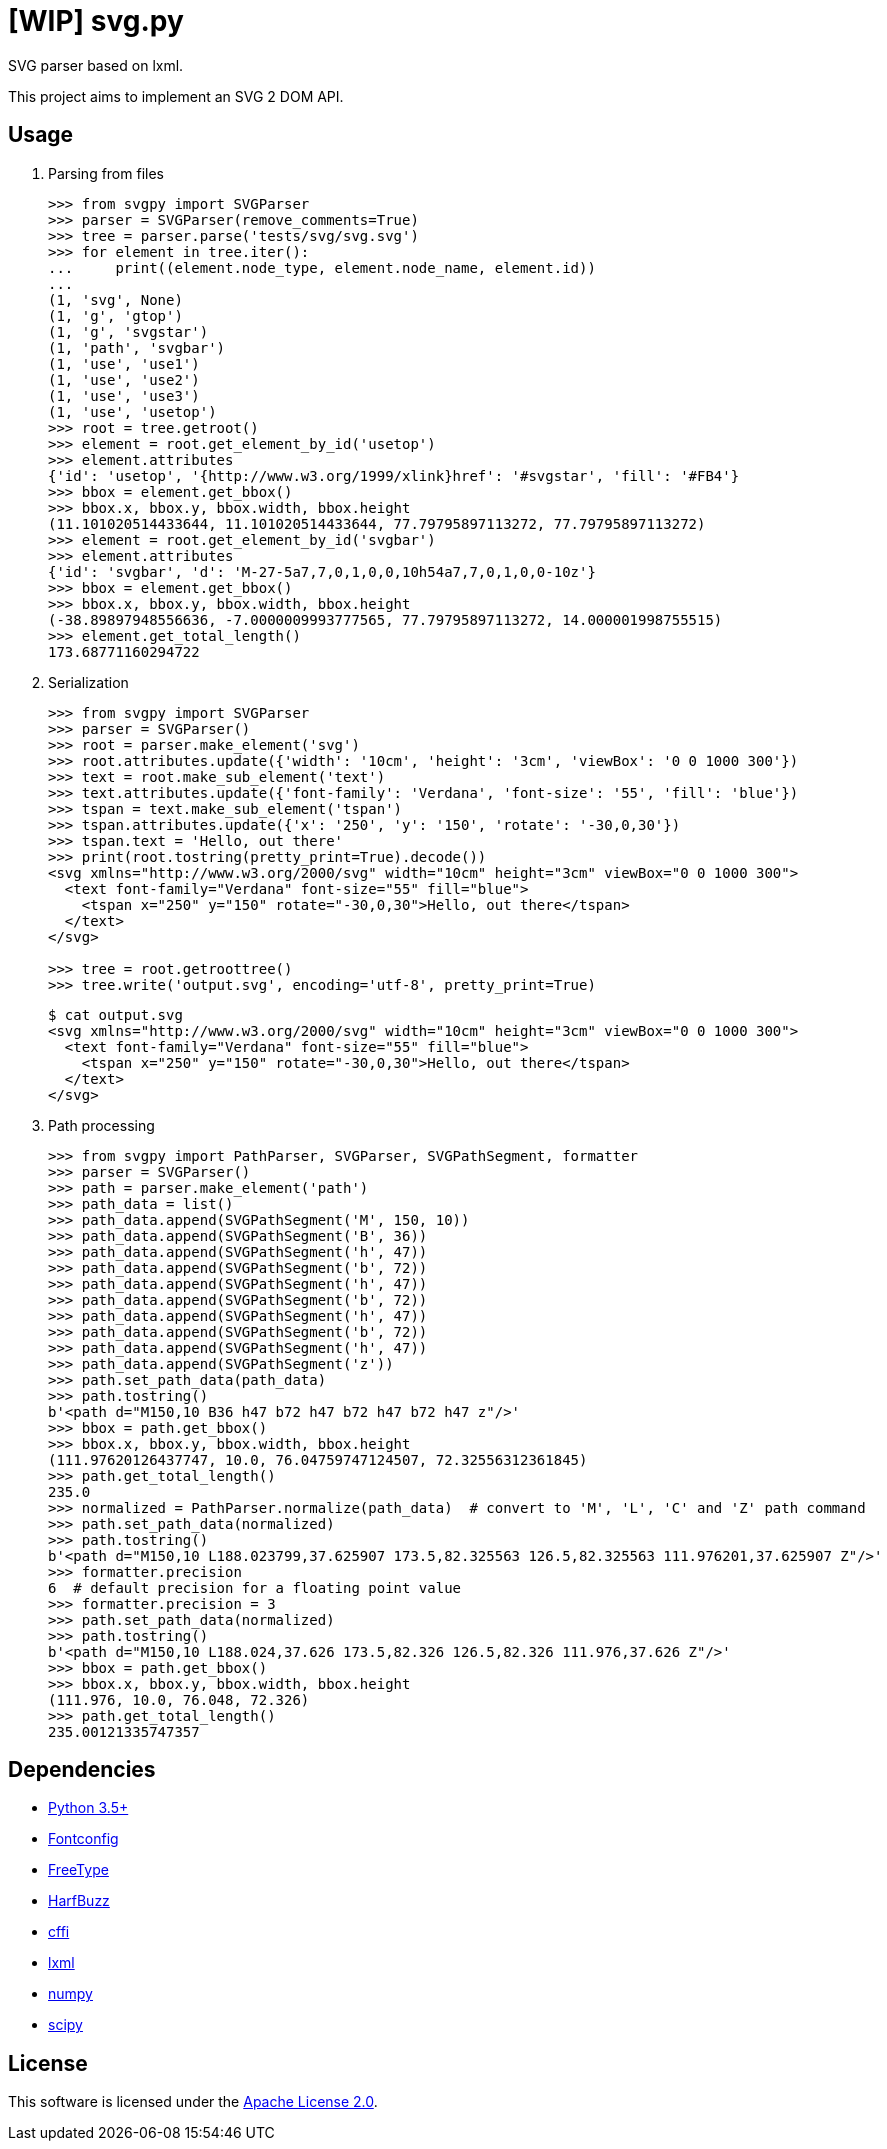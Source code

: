 = [WIP] svg.py
:doctype: article
:source-highlighter: coderay
:icons: font

SVG parser based on lxml.

This project aims to implement an SVG 2 DOM API.

== Usage
. Parsing from files
+
[source,python]
----
>>> from svgpy import SVGParser
>>> parser = SVGParser(remove_comments=True)
>>> tree = parser.parse('tests/svg/svg.svg')
>>> for element in tree.iter():
...     print((element.node_type, element.node_name, element.id))
...
(1, 'svg', None)
(1, 'g', 'gtop')
(1, 'g', 'svgstar')
(1, 'path', 'svgbar')
(1, 'use', 'use1')
(1, 'use', 'use2')
(1, 'use', 'use3')
(1, 'use', 'usetop')
>>> root = tree.getroot()
>>> element = root.get_element_by_id('usetop')
>>> element.attributes
{'id': 'usetop', '{http://www.w3.org/1999/xlink}href': '#svgstar', 'fill': '#FB4'}
>>> bbox = element.get_bbox()
>>> bbox.x, bbox.y, bbox.width, bbox.height
(11.101020514433644, 11.101020514433644, 77.79795897113272, 77.79795897113272)
>>> element = root.get_element_by_id('svgbar')
>>> element.attributes
{'id': 'svgbar', 'd': 'M-27-5a7,7,0,1,0,0,10h54a7,7,0,1,0,0-10z'}
>>> bbox = element.get_bbox()
>>> bbox.x, bbox.y, bbox.width, bbox.height
(-38.89897948556636, -7.0000009993777565, 77.79795897113272, 14.000001998755515)
>>> element.get_total_length()
173.68771160294722
----

. Serialization
+
[source,python]
----
>>> from svgpy import SVGParser
>>> parser = SVGParser()
>>> root = parser.make_element('svg')
>>> root.attributes.update({'width': '10cm', 'height': '3cm', 'viewBox': '0 0 1000 300'})
>>> text = root.make_sub_element('text')
>>> text.attributes.update({'font-family': 'Verdana', 'font-size': '55', 'fill': 'blue'})
>>> tspan = text.make_sub_element('tspan')
>>> tspan.attributes.update({'x': '250', 'y': '150', 'rotate': '-30,0,30'})
>>> tspan.text = 'Hello, out there'
>>> print(root.tostring(pretty_print=True).decode())
<svg xmlns="http://www.w3.org/2000/svg" width="10cm" height="3cm" viewBox="0 0 1000 300">
  <text font-family="Verdana" font-size="55" fill="blue">
    <tspan x="250" y="150" rotate="-30,0,30">Hello, out there</tspan>
  </text>
</svg>

>>> tree = root.getroottree()
>>> tree.write('output.svg', encoding='utf-8', pretty_print=True)
----
+
----
$ cat output.svg
<svg xmlns="http://www.w3.org/2000/svg" width="10cm" height="3cm" viewBox="0 0 1000 300">
  <text font-family="Verdana" font-size="55" fill="blue">
    <tspan x="250" y="150" rotate="-30,0,30">Hello, out there</tspan>
  </text>
</svg>
----

. Path processing
+
[source,python]
----
>>> from svgpy import PathParser, SVGParser, SVGPathSegment, formatter
>>> parser = SVGParser()
>>> path = parser.make_element('path')
>>> path_data = list()
>>> path_data.append(SVGPathSegment('M', 150, 10))
>>> path_data.append(SVGPathSegment('B', 36))
>>> path_data.append(SVGPathSegment('h', 47))
>>> path_data.append(SVGPathSegment('b', 72))
>>> path_data.append(SVGPathSegment('h', 47))
>>> path_data.append(SVGPathSegment('b', 72))
>>> path_data.append(SVGPathSegment('h', 47))
>>> path_data.append(SVGPathSegment('b', 72))
>>> path_data.append(SVGPathSegment('h', 47))
>>> path_data.append(SVGPathSegment('z'))
>>> path.set_path_data(path_data)
>>> path.tostring()
b'<path d="M150,10 B36 h47 b72 h47 b72 h47 b72 h47 z"/>'
>>> bbox = path.get_bbox()
>>> bbox.x, bbox.y, bbox.width, bbox.height
(111.97620126437747, 10.0, 76.04759747124507, 72.32556312361845)
>>> path.get_total_length()
235.0
>>> normalized = PathParser.normalize(path_data)  # convert to 'M', 'L', 'C' and 'Z' path command
>>> path.set_path_data(normalized)
>>> path.tostring()
b'<path d="M150,10 L188.023799,37.625907 173.5,82.325563 126.5,82.325563 111.976201,37.625907 Z"/>'
>>> formatter.precision
6  # default precision for a floating point value
>>> formatter.precision = 3
>>> path.set_path_data(normalized)
>>> path.tostring()
b'<path d="M150,10 L188.024,37.626 173.5,82.326 126.5,82.326 111.976,37.626 Z"/>'
>>> bbox = path.get_bbox()
>>> bbox.x, bbox.y, bbox.width, bbox.height
(111.976, 10.0, 76.048, 72.326)
>>> path.get_total_length()
235.00121335747357
----

== Dependencies
* https://www.python.org/[Python 3.5+]
* http://fontconfig.org/[Fontconfig]
* https://www.freetype.org/[FreeType]
* https://www.freedesktop.org/wiki/Software/HarfBuzz/[HarfBuzz]

* http://cffi.readthedocs.org/[cffi]
* http://lxml.de/[lxml]
* http://www.numpy.org/[numpy]
* https://www.scipy.org/[scipy]

== License
This software is licensed under the http://www.apache.org/licenses/LICENSE-2.0[Apache License 2.0].
